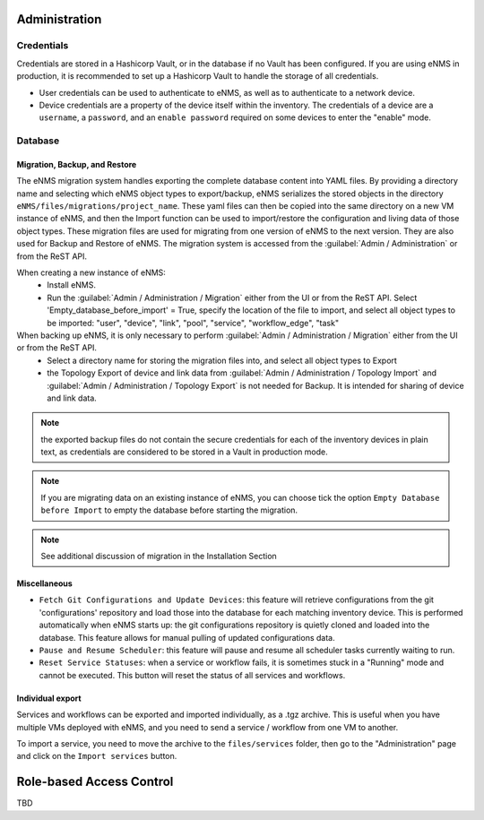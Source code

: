 ==============
Administration
==============

Credentials
***********

Credentials are stored in a Hashicorp Vault, or in the database if no Vault has been configured.
If you are using eNMS in production, it is recommended to set up a Hashicorp Vault to handle the storage of all credentials.

- User credentials can be used to authenticate to eNMS, as well as to authenticate to a network device.
- Device credentials are a property of the device itself within the inventory. The credentials of a device are a ``username``, a ``password``, and an ``enable password`` required on some devices to enter the "enable" mode.
    
.. image:: /_static/base/administration/credentials.png
   :alt: Set password
   :align: center

Database
********

Migration, Backup, and Restore
------------------------------

The eNMS migration system handles exporting the complete database content into YAML files.
By providing a directory name and selecting which eNMS object types to export/backup,
eNMS serializes the stored objects in the directory ``eNMS/files/migrations/project_name``.
These yaml files can then be copied into the same directory on a new VM instance of eNMS,
and then the Import function can be used to import/restore the configuration and living data of
those object types.
These migration files are used for migrating from one version of eNMS to the next version. 
They are also used for Backup and Restore of eNMS.
The migration system is accessed from the :guilabel:`Admin / Administration` or from the ReST API.

.. image:: /_static/base/administration/migrations.png
   :alt: Migrations
   :align: center

When creating a new instance of eNMS:
  - Install eNMS.
  - Run the :guilabel:`Admin / Administration / Migration` either from the UI or from the ReST API. Select 'Empty_database_before_import' = True, specify
    the location of the file to import, and select all object types to be imported: "user", "device", "link", "pool", "service", "workflow_edge", "task"

When backing up eNMS, it is only necessary to perform :guilabel:`Admin / Administration / Migration` either from the UI or from the ReST API.
  - Select a directory name for storing the migration files into, and select all object types to Export
  - the Topology Export of device and link data from :guilabel:`Admin / Administration / Topology Import` and :guilabel:`Admin / Administration / Topology Export` is not needed for Backup.
    It is intended for sharing of device and link data.

.. note:: the exported backup files do not contain the secure credentials for each of the inventory devices in plain text, as credentials are considered to be stored in a Vault in production mode.

.. note:: If you are migrating data on an existing instance of eNMS, you can choose tick the option ``Empty Database before Import`` to empty the database before starting the migration.

.. note:: See additional discussion of migration in the Installation Section

Miscellaneous
-------------

- ``Fetch Git Configurations and Update Devices``: this feature will retrieve configurations from the git 'configurations' repository and load those into the database for each matching inventory device. This is performed automatically when eNMS starts up: the git configurations repository is quietly cloned and loaded into the database. This feature allows for manual pulling of updated configurations data.
- ``Pause and Resume Scheduler``: this feature will pause and resume all scheduler tasks currently waiting to run.
- ``Reset Service Statuses``: when a service or workflow fails, it is sometimes stuck in a "Running" mode and cannot be executed. This button will reset the status of all services and workflows.

Individual export
-----------------

Services and workflows can be exported and imported individually, as a .tgz archive.
This is useful when you have multiple VMs deployed with eNMS, and you need to send a service / workflow from one VM to another.

To import a service, you need to move the archive to the ``files/services`` folder,
then go to the "Administration" page and click on the ``Import services`` button.

=========================
Role-based Access Control
=========================

TBD
